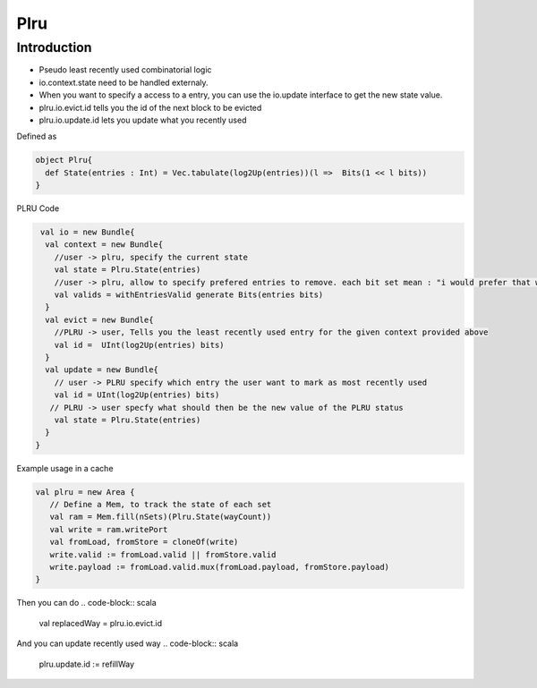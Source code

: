 .. role:: raw-html-m2r(raw)
   :format: html

Plru
==========================

Introduction
--------------------
- Pseudo least recently used combinatorial logic
- io.context.state need to be handled externaly.
- When you want to specify a access to a entry, you can use the io.update interface to get the new state value.
- plru.io.evict.id tells you the id of the next block to be evicted
- plru.io.update.id lets you update what you recently used

Defined as

.. code-block:: scala

   object Plru{
     def State(entries : Int) = Vec.tabulate(log2Up(entries))(l =>  Bits(1 << l bits))
   }


PLRU Code

.. code-block:: scala

   val io = new Bundle{
    val context = new Bundle{
      //user -> plru, specify the current state
      val state = Plru.State(entries) 
      //user -> plru, allow to specify prefered entries to remove. each bit set mean : "i would prefer that way to not to be selected by PLRU"
      val valids = withEntriesValid generate Bits(entries bits) 
    }
    val evict = new Bundle{
      //PLRU -> user, Tells you the least recently used entry for the given context provided above
      val id =  UInt(log2Up(entries) bits)
    }
    val update = new Bundle{
      // user -> PLRU specify which entry the user want to mark as most recently used
      val id = UInt(log2Up(entries) bits)
     // PLRU -> user specfy what should then be the new value of the PLRU status 
      val state = Plru.State(entries)
    }
  }


Example usage in a cache 

.. code-block:: scala

   val plru = new Area {
      // Define a Mem, to track the state of each set
      val ram = Mem.fill(nSets)(Plru.State(wayCount))
      val write = ram.writePort
      val fromLoad, fromStore = cloneOf(write)
      write.valid := fromLoad.valid || fromStore.valid
      write.payload := fromLoad.valid.mux(fromLoad.payload, fromStore.payload)
   }

Then you can do
.. code-block:: scala
   val replacedWay = plru.io.evict.id

And you can update recently used way
.. code-block:: scala
   plru.update.id := refillWay




